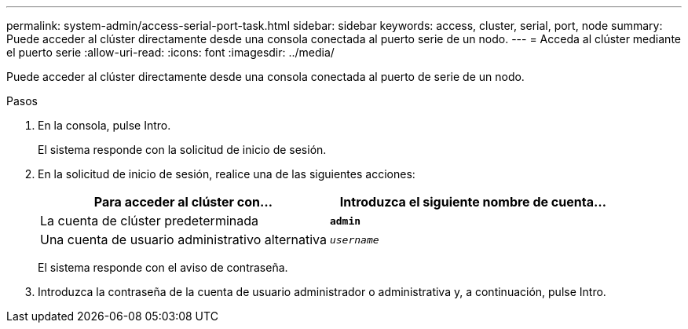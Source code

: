 ---
permalink: system-admin/access-serial-port-task.html 
sidebar: sidebar 
keywords: access, cluster, serial, port, node 
summary: Puede acceder al clúster directamente desde una consola conectada al puerto serie de un nodo. 
---
= Acceda al clúster mediante el puerto serie
:allow-uri-read: 
:icons: font
:imagesdir: ../media/


[role="lead"]
Puede acceder al clúster directamente desde una consola conectada al puerto de serie de un nodo.

.Pasos
. En la consola, pulse Intro.
+
El sistema responde con la solicitud de inicio de sesión.

. En la solicitud de inicio de sesión, realice una de las siguientes acciones:
+
|===
| Para acceder al clúster con... | Introduzca el siguiente nombre de cuenta... 


 a| 
La cuenta de clúster predeterminada
 a| 
`*admin*`



 a| 
Una cuenta de usuario administrativo alternativa
 a| 
`_username_`

|===
+
El sistema responde con el aviso de contraseña.

. Introduzca la contraseña de la cuenta de usuario administrador o administrativa y, a continuación, pulse Intro.

